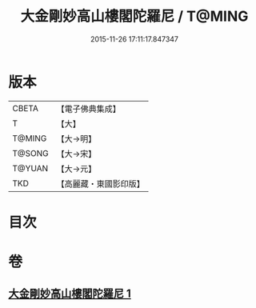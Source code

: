 #+TITLE: 大金剛妙高山樓閣陀羅尼 / T@MING
#+DATE: 2015-11-26 17:11:17.847347
* 版本
 |     CBETA|【電子佛典集成】|
 |         T|【大】     |
 |    T@MING|【大→明】   |
 |    T@SONG|【大→宋】   |
 |    T@YUAN|【大→元】   |
 |       TKD|【高麗藏・東國影印版】|

* 目次
* 卷
** [[file:KR6j0647_001.txt][大金剛妙高山樓閣陀羅尼 1]]
